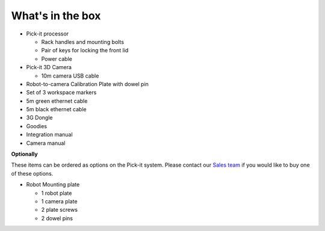 What's in the box
=================

|image0|

-  Pick-it processor

   -  Rack handles and mounting bolts
   -  Pair of keys for locking the front lid
   -  Power cable

-  Pick-it 3D Camera

   -  10m camera USB cable

-  Robot-to-camera Calibration Plate with dowel pin
-  Set of 3 workspace markers
-  5m green ethernet cable
-  5m black ethernet cable
-  3G Dongle
-  Goodies
-  Integration manual
-  Camera manual

**Optionally**

These items can be ordered as options on the Pick-it system. Please
contact our `Sales team <mailto:sales@pickit3d.com>`__ if you would like
to buy one of these options.

-  Robot Mounting plate

   -  1 robot plate
   -  1 camera plate
   -  2 plate screws
   -  2 dowel pins

.. |image0| image:: https://s3.amazonaws.com/helpscout.net/docs/assets/583bf3f79033600698173725/images/5a7c5bdc0428634376cff12f/file-v97KZ0ZWCw.jpg

